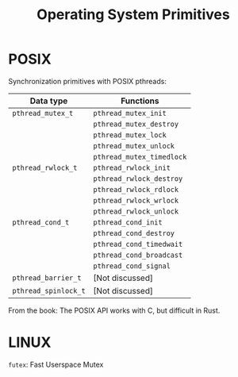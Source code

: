 #+TITLE: Operating System Primitives

* POSIX

Synchronization primitives with POSIX pthreads:

|----------------------+---------------------------|
| Data type            | Functions                 |
|----------------------+---------------------------|
| =pthread_mutex_t=    | =pthread_mutex_init=      |
|                      | =pthread_mutex_destroy=   |
|                      | =pthread_mutex_lock=      |
|                      | =pthread_mutex_unlock=    |
|                      | =pthread_mutex_timedlock= |
|----------------------+---------------------------|
| =pthread_rwlock_t=   | =pthread_rwlock_init=     |
|                      | =pthread_rwlock_destroy=  |
|                      | =pthread_rwlock_rdlock=   |
|                      | =pthread_rwlock_wrlock=   |
|                      | =pthread_rwlock_unlock=   |
|----------------------+---------------------------|
| =pthread_cond_t=     | =pthread_cond_init=       |
|                      | =pthread_cond_destroy=    |
|                      | =pthread_cond_timedwait=  |
|                      | =pthread_cond_broadcast=  |
|                      | =pthread_cond_signal=     |
|----------------------+---------------------------|
| =pthread_barrier_t=  | [Not discussed]           |
|----------------------+---------------------------|
| =pthread_spinlock_t= | [Not discussed]           |
|----------------------+---------------------------|

From the book: The POSIX API works with C, but difficult in Rust.

* LINUX
=futex=: Fast Userspace Mutex


